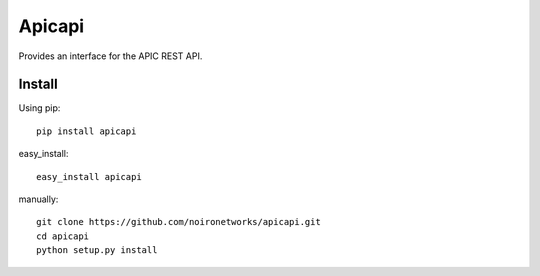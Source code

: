 =======
Apicapi
=======

Provides an interface for the APIC REST API.

Install
=======

Using pip::

    pip install apicapi

easy_install::

    easy_install apicapi

manually::

    git clone https://github.com/noironetworks/apicapi.git
    cd apicapi
    python setup.py install

